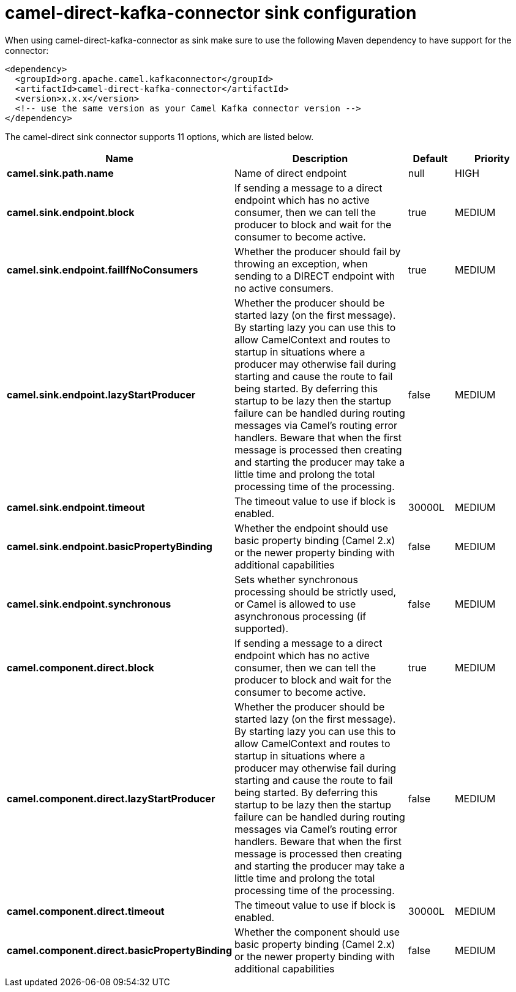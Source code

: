 // kafka-connector options: START
[[camel-direct-kafka-connector-sink]]
= camel-direct-kafka-connector sink configuration

When using camel-direct-kafka-connector as sink make sure to use the following Maven dependency to have support for the connector:

[source,xml]
----
<dependency>
  <groupId>org.apache.camel.kafkaconnector</groupId>
  <artifactId>camel-direct-kafka-connector</artifactId>
  <version>x.x.x</version>
  <!-- use the same version as your Camel Kafka connector version -->
</dependency>
----


The camel-direct sink connector supports 11 options, which are listed below.



[width="100%",cols="2,5,^1,2",options="header"]
|===
| Name | Description | Default | Priority
| *camel.sink.path.name* | Name of direct endpoint | null | HIGH
| *camel.sink.endpoint.block* | If sending a message to a direct endpoint which has no active consumer, then we can tell the producer to block and wait for the consumer to become active. | true | MEDIUM
| *camel.sink.endpoint.failIfNoConsumers* | Whether the producer should fail by throwing an exception, when sending to a DIRECT endpoint with no active consumers. | true | MEDIUM
| *camel.sink.endpoint.lazyStartProducer* | Whether the producer should be started lazy (on the first message). By starting lazy you can use this to allow CamelContext and routes to startup in situations where a producer may otherwise fail during starting and cause the route to fail being started. By deferring this startup to be lazy then the startup failure can be handled during routing messages via Camel's routing error handlers. Beware that when the first message is processed then creating and starting the producer may take a little time and prolong the total processing time of the processing. | false | MEDIUM
| *camel.sink.endpoint.timeout* | The timeout value to use if block is enabled. | 30000L | MEDIUM
| *camel.sink.endpoint.basicPropertyBinding* | Whether the endpoint should use basic property binding (Camel 2.x) or the newer property binding with additional capabilities | false | MEDIUM
| *camel.sink.endpoint.synchronous* | Sets whether synchronous processing should be strictly used, or Camel is allowed to use asynchronous processing (if supported). | false | MEDIUM
| *camel.component.direct.block* | If sending a message to a direct endpoint which has no active consumer, then we can tell the producer to block and wait for the consumer to become active. | true | MEDIUM
| *camel.component.direct.lazyStartProducer* | Whether the producer should be started lazy (on the first message). By starting lazy you can use this to allow CamelContext and routes to startup in situations where a producer may otherwise fail during starting and cause the route to fail being started. By deferring this startup to be lazy then the startup failure can be handled during routing messages via Camel's routing error handlers. Beware that when the first message is processed then creating and starting the producer may take a little time and prolong the total processing time of the processing. | false | MEDIUM
| *camel.component.direct.timeout* | The timeout value to use if block is enabled. | 30000L | MEDIUM
| *camel.component.direct.basicPropertyBinding* | Whether the component should use basic property binding (Camel 2.x) or the newer property binding with additional capabilities | false | MEDIUM
|===
// kafka-connector options: END
